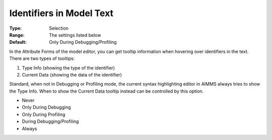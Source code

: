 

.. _option-AIMMS-identifiers_in_model_text:


Identifiers in Model Text
=========================



:Type:	Selection	
:Range:	The settings listed below	
:Default:	Only During Debugging/Profiling	



In the Attribute Forms of the model editor, you can get tooltip information when hovering over identifiers in the text. There are two types of tooltips:


#.   Type Info (showing the type of the identifier)
#.   Current Data (showing the data of the identifier)



Standard, when not in Debugging or Profiling mode, the current syntax highlighting editor in AIMMS always tries to show the Type Info. When to show the Current Data tooltip instead can be controlled by this option.



*	Never
*	Only During Debugging
*	Only During Profiling
*	During Debugging/Profiling
*	Always






